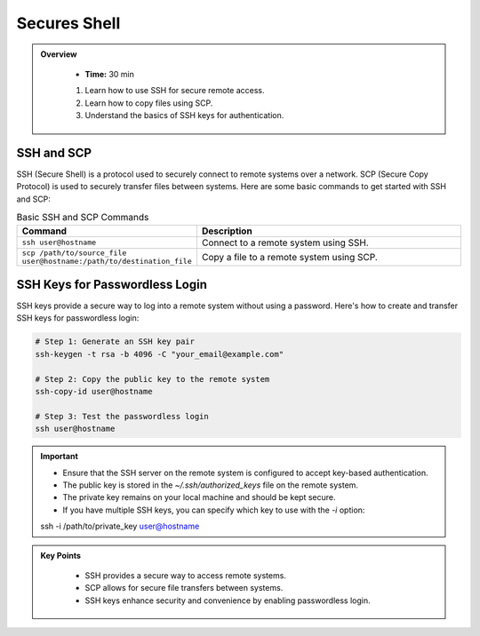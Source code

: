 Secures Shell
----------------------------------

.. admonition:: Overview
   :class: Overview

    * **Time:** 30 min

    #. Learn how to use SSH for secure remote access.
    #. Learn how to copy files using SCP.
    #. Understand the basics of SSH keys for authentication.


SSH and SCP
^^^^^^^^^^^^
SSH (Secure Shell) is a protocol used to securely connect to remote systems over a network. SCP (Secure Copy Protocol) is used to securely transfer files between systems.
Here are some basic commands to get started with SSH and SCP:


.. list-table:: Basic SSH and SCP Commands
   :widths: 30 70
   :header-rows: 1

   * - Command
     - Description
   * - ``ssh user@hostname``
     - Connect to a remote system using SSH.
   * - ``scp /path/to/source_file user@hostname:/path/to/destination_file``
     - Copy a file to a remote system using SCP.

 
SSH Keys for Passwordless Login
^^^^^^^^^^^^^^^^^^^^^^^^^^^^^^^^
SSH keys provide a secure way to log into a remote system without using a password. Here's how to create and transfer SSH keys for passwordless login:

.. code-block:: bash

    # Step 1: Generate an SSH key pair
    ssh-keygen -t rsa -b 4096 -C "your_email@example.com"

    # Step 2: Copy the public key to the remote system
    ssh-copy-id user@hostname

    # Step 3: Test the passwordless login
    ssh user@hostname

.. important::

    * Ensure that the SSH server on the remote system is configured to accept key-based authentication.
    * The public key is stored in the `~/.ssh/authorized_keys` file on the remote system.
    * The private key remains on your local machine and should be kept secure.
    * If you have multiple SSH keys, you can specify which key to use with the `-i` option:
    ssh -i /path/to/private_key user@hostname



.. admonition:: Key Points
   :class: hint

    * SSH provides a secure way to access remote systems.
    * SCP allows for secure file transfers between systems.
    * SSH keys enhance security and convenience by enabling passwordless login.
